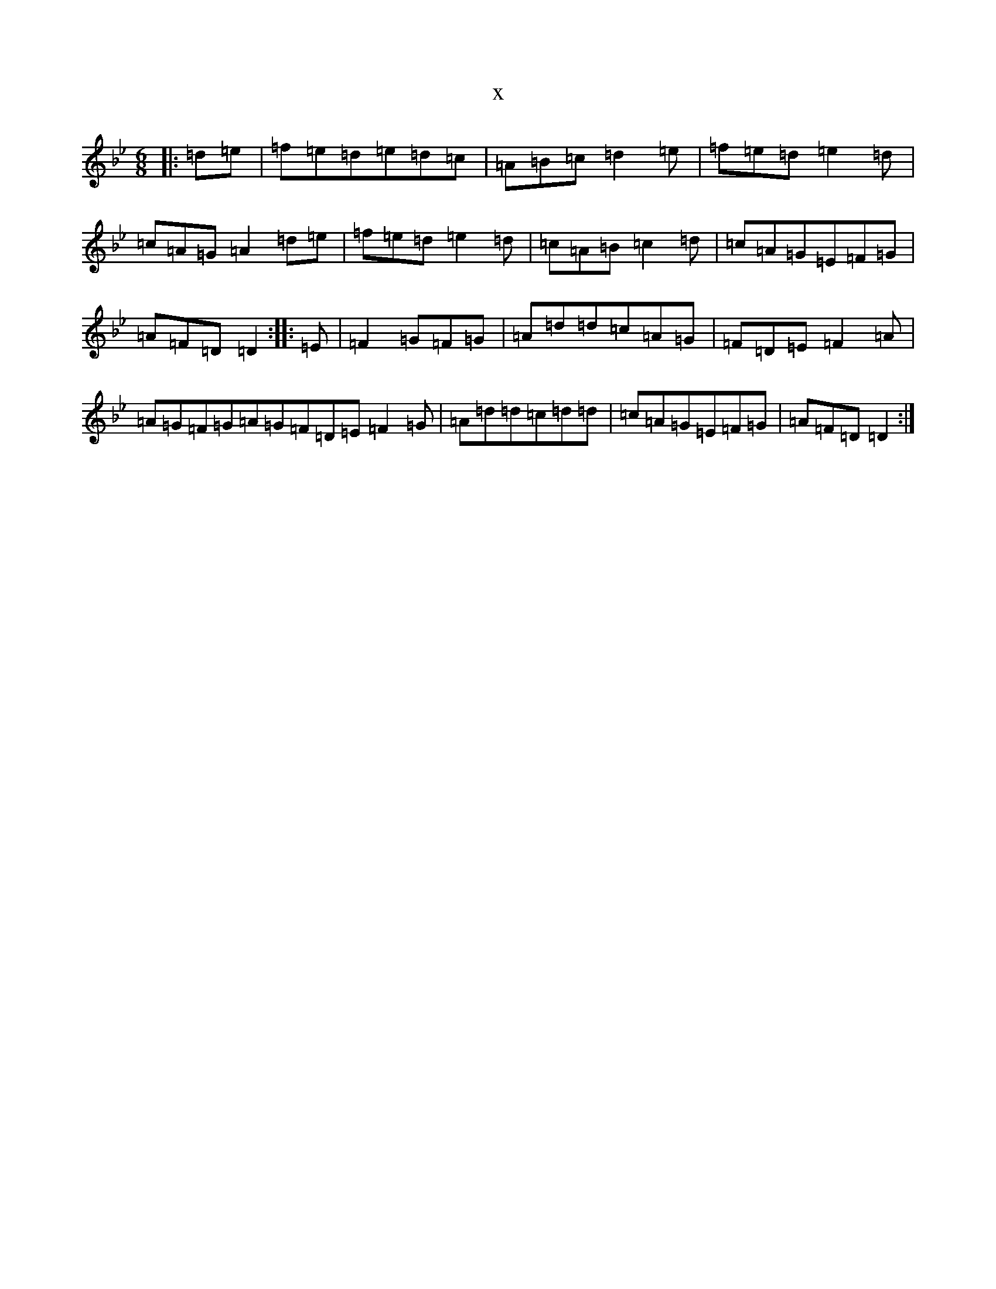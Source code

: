 X:662
T:x
L:1/8
M:6/8
K: C Dorian
|:=d=e|=f=e=d=e=d=c|=A=B=c=d2=e|=f=e=d=e2=d|=c=A=G=A2=d=e|=f=e=d=e2=d|=c=A=B=c2=d|=c=A=G=E=F=G|=A=F=D=D2:||:=E|=F2=G=F=G|=A=d=d=c=A=G|=F=D=E=F2=A|=A=G=F=G=A=G=F=D=E=F2=G|=A=d=d=c=d=d|=c=A=G=E=F=G|=A=F=D=D2:|